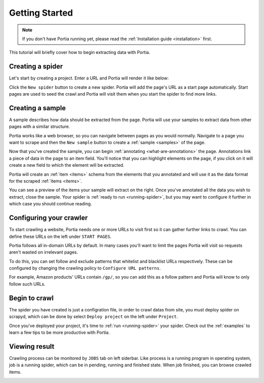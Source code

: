 .. _getting-started:

===============
Getting Started
===============

.. note:: If you don't have Portia running yet, please read the :ref:`Installation guide <installation>` first. 

This tutorial will briefly cover how to begin extracting data with Portia.

Creating a spider
=================

Let's start by creating a project. Enter a URL and Portia will render it like below:


.. This tutorial will briefly cover how to retrieve products from Amazon.com_ using Portia.

.. .. _amazon.com: http://amazon.com/

.. First, create a Portia project and enter a URL. Portia will render it like below:

.. image:: _static/portia-main-page.png
    :alt: Portia main page

Click the ``New spider`` button to create a new spider. Portia will add the page's URL as a start page automatically. Start pages are used to seed the crawl and Portia will visit them when you start the spider to find more links.

Creating a sample
=================

A sample describes how data should be extracted from the page. Portia will use your samples to extract data from other pages with a similar structure.

Portia works like a web browser, so you can navigate between pages as you would normally. Navigate to a page you want to scrape 	and then the ``New sample`` button to create a :ref:`sample <samples>` of the page.

.. image:: _static/portia-new-spider.png
    :alt: Newly created sample

Now that you've created the sample, you can begin :ref:`annotating <what-are-annotations>` the page. Annotations link a piece of data in the page to an item field. You'll notice that you can highlight elements on the page, if you click on it will create a new field to which the element will be extracted. 

Portia will create an :ref:`item <items>` schema from the elements that you annotated and will use it as the data format for the scraped :ref:`items <items>`.


.. image:: _static/portia-annotation.png
    :alt: Annotating a page

You can see a preview of the items your sample will extract on the right. Once you've annotated all the data you wish to extract, close the sample. Your spider is :ref:`ready to run <running-spider>`, but you may want to configure it further in which case you should continue reading.


Configuring your crawler
========================

To start crawling a website, Portia needs one or more URLs to visit first so it can gather further links to crawl. You can define these URLs on the left under ``START PAGES``.

.. image:: _static/portia-add-start-pages.png
    :alt: Adding start pages


Portia follows all in-domain URLs by default. In many cases you'll want to limit the pages Portia will visit so requests aren't wasted on irrelevant pages. 

To do this, you can set follow and exclude patterns that whitelist and blacklist URLs respectively. These can be configured by changing the crawling policy to ``Configure URL patterns``. 

For example, Amazon products' URLs contain ``/gp/``, so you can add this as a follow pattern and Portia will know to only follow such URLs.

.. image:: _static/portia-configuring-crawling.png
    :alt: Configuring the crawling


Begin to crawl 
========================

The spider you have created is just a configration file, in order to crawl datas from site, you must deploy spider on scrapyd, which can be done by select ``Deploy project`` on the left under ``Project``. 


.. image:: _static/portia-deploy-project.png
    :alt: Deploy the project


Once you've deployed your project, it's time to :ref:`run <running-spider>` your spider.  Check out the :ref:`examples` to learn a few tips to be more productive with Portia.

.. image:: _static/portia-run-spider.png
    :alt: Run a spider 


Viewing result 
========================

Crawling process can be monitored by ``JOBS`` tab on left siderbar. Like process is a running program in operating system,  job is a running spider, which can be in pending, running and finished state. When job finished, you can browse crawled items. 


.. image:: _static/portia-jobs.png
    :alt: Dashboard jobs  


